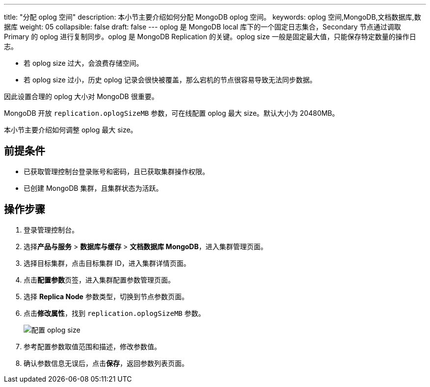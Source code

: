 ---
title: "分配 oplog 空间"
description: 本小节主要介绍如何分配 MongoDB oplog 空间。 
keywords: oplog 空间,MongoDB,文档数据库,数据库
weight: 05
collapsible: false
draft: false
---
oplog 是 MongoDB local 库下的一个固定日志集合，Secondary 节点通过调取 Primary 的 oplog 进行复制同步。oplog 是 MongoDB Replication 的关键。oplog size 一般是固定最大值，只能保存特定数量的操作日志。

* 若 oplog size 过大，会浪费存储空间。
* 若 oplog size 过小，历史 oplog 记录会很快被覆盖，那么宕机的节点很容易导致无法同步数据。

因此设置合理的 oplog 大小对 MongoDB 很重要。

MongoDB 开放 `replication.oplogSizeMB` 参数，可在线配置 oplog 最大 size。默认大小为 20480MB。

本小节主要介绍如何调整 oplog 最大 size。

== 前提条件

* 已获取管理控制台登录账号和密码，且已获取集群操作权限。
* 已创建 MongoDB 集群，且集群状态为``活跃``。

== 操作步骤

. 登录管理控制台。
. 选择**产品与服务** > *数据库与缓存* > *文档数据库 MongoDB*，进入集群管理页面。
. 选择目标集群，点击目标集群 ID，进入集群详情页面。
. 点击**配置参数**页签，进入集群配置参数管理页面。
. 选择 *Replica Node* 参数类型，切换到节点参数页面。
. 点击**修改属性**，找到 `replication.oplogSizeMB` 参数。
+
image::/images/cloud_service/database/mongodb/oplog_size.png[配置 oplog size]

. 参考配置参数取值范围和描述，修改参数值。
. 确认参数信息无误后，点击**保存**，返回参数列表页面。
